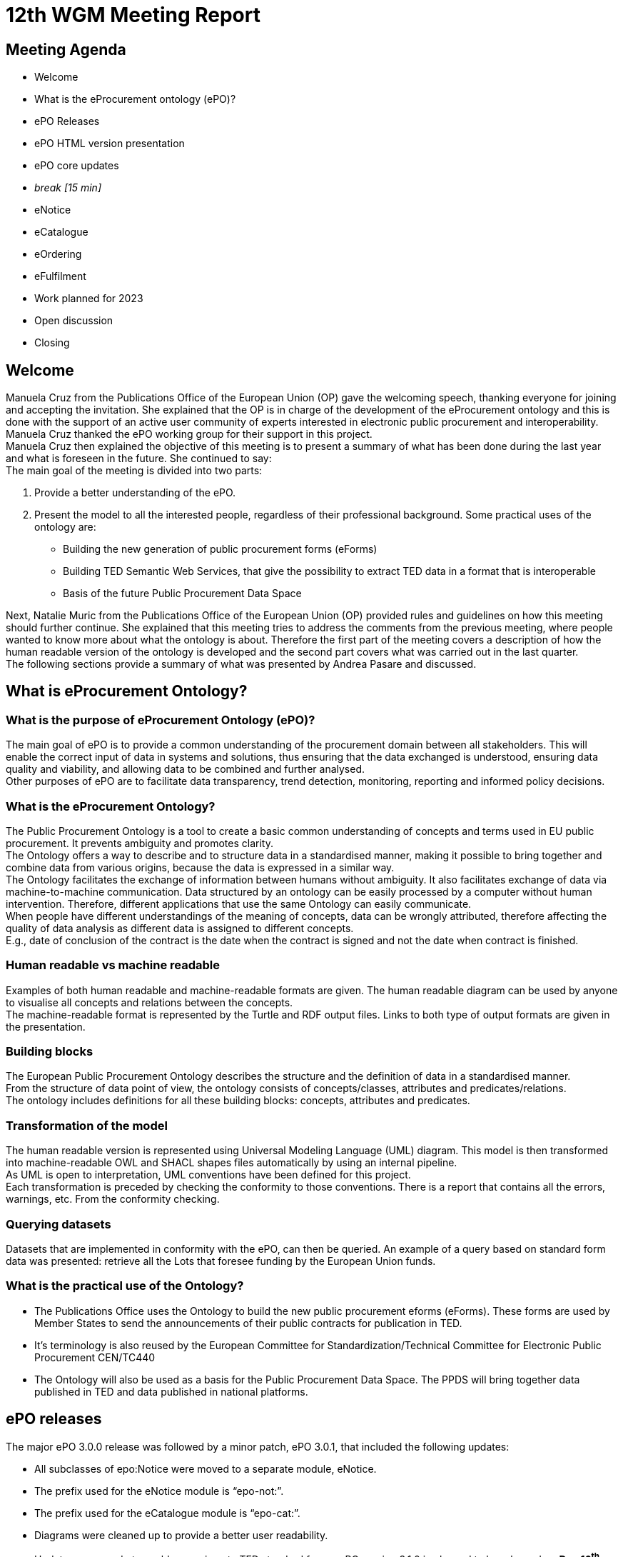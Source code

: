 = 12th WGM Meeting Report

== Meeting Agenda

* Welcome
* What is the eProcurement ontology (ePO)?
* ePO Releases
* ePO HTML version presentation
* ePO core updates
* _break [15 min]_

* eNotice
* eCatalogue
* eOrdering
* eFulfilment
* Work planned for 2023
* Open discussion
* Closing

== Welcome

Manuela Cruz from the Publications Office of the European Union (OP) gave the welcoming speech, thanking everyone for joining and accepting the invitation. She explained that the OP is in charge of the development of the eProcurement ontology and this is done with the support of an active user community of experts interested in electronic public procurement and interoperability. Manuela Cruz thanked the ePO working group for their support in this project.  +
Manuela Cruz then explained the objective of this meeting is to present a summary of what has been done during the last year and what is foreseen in the future.  She continued to say:  +
The main goal of the meeting is divided into two parts:

. Provide a better understanding of the ePO.
. Present the model to all the interested people, regardless of their professional background.
Some practical uses of the ontology are:

* Building the new generation of public procurement forms (eForms)
* Building TED Semantic Web Services, that give the possibility to extract TED data in a format that is interoperable
* Basis of the future Public Procurement Data Space

Next, Natalie Muric from the Publications Office of the European Union (OP) provided rules and guidelines on how this meeting should further continue. She explained that this meeting tries to address the comments from the previous meeting, where people wanted to know more about what the ontology is about.   Therefore the first part of the meeting covers a description of how the human readable version of the ontology is developed and the second part covers what was carried out in the last quarter.  +
The following sections provide a summary of what was presented by Andrea Pasare  and discussed.

== What is eProcurement Ontology?

=== What is the purpose of eProcurement Ontology (ePO)?  +
The main goal of ePO is to provide a common understanding of the procurement domain between all stakeholders. This will enable the correct input of data in systems and solutions, thus ensuring that the data exchanged is understood, ensuring data quality and viability, and allowing data to be combined and further analysed.  +
Other purposes of ePO are to facilitate data transparency, trend detection, monitoring, reporting and informed policy decisions.

=== What is the eProcurement Ontology?

The Public Procurement Ontology is a tool to create a basic common understanding of concepts and terms used in EU public procurement.  It prevents ambiguity and promotes clarity.    +
The Ontology offers a way to describe and to structure data in a standardised manner, making it possible to bring together and combine data from various origins, because the data is expressed in a similar way.   +
The Ontology facilitates the exchange of information between humans without ambiguity. It also facilitates exchange of data via machine-to-machine communication. Data structured by an ontology can be easily processed by a computer without human intervention. Therefore, different applications that use the same Ontology can easily communicate.  +
When people have different understandings of the meaning of concepts, data can be wrongly attributed, therefore affecting the quality of data analysis as different data is assigned to different concepts.   +
E.g., date of conclusion of the contract is the date when the contract is signed and not the date when contract is finished.

=== Human readable vs machine readable

Examples of both human readable and machine-readable formats are given. The human readable diagram can be used by anyone to visualise all concepts and relations between the concepts.   +
The machine-readable format is represented by the Turtle and RDF output files. Links to both type of output formats are given in the presentation.

=== Building blocks

The European Public Procurement Ontology describes the structure and the definition of data in a standardised manner.   +
From the structure of data point of view, the ontology consists of concepts/classes, attributes and predicates/relations.  +
The ontology includes definitions for all these building blocks: concepts, attributes and predicates.

=== Transformation of the model

The human readable version is represented using Universal Modeling Language (UML) diagram. This model is then transformed into machine-readable OWL and SHACL shapes files automatically by using an internal pipeline.  +
As UML is open to interpretation, UML conventions have been defined for this project.  +
Each transformation is preceded by checking the conformity to those conventions. There is a report that contains all the errors, warnings, etc. From the conformity checking.

=== Querying datasets

Datasets that are implemented in conformity with the ePO, can then be queried. An example of a query based on standard form data was presented: retrieve all the Lots that foresee funding by the European Union funds.

=== What is the practical use of the Ontology?

* The Publications Office uses the Ontology to build the new public procurement eforms (eForms). These forms are used by Member States to send the announcements of their public contracts for publication in TED.
* It’s terminology is also reused by the  European Committee for Standardization/Technical Committee for Electronic Public Procurement CEN/TC440
* The Ontology will also be used as a basis for the Public Procurement Data Space. The PPDS will bring together data published in TED and data published in national platforms.

== ePO releases

The major ePO 3.0.0 release was followed by a minor patch, ePO 3.0.1, that included the following updates:

* All subclasses of epo:Notice were moved to a separate module, eNotice.
* The prefix used for the eNotice module is “epo-not:”.
* The prefix used for the eCatalogue module is “epo-cat:”.
* Diagrams were cleaned up to provide a better user readability.
* Updates were made to enable mappings to TED standard forms.
ePO version 3.1.0 is planned to be released on *Dec 16*^*th*^*, 2022.*

== ePO HTML version presentation

The documentation of ePO project is stored on the website of https://docs.ted.europa.eu/[TED developer docs].
The following parts of the documentation were presented:

* The navigation menu for the eProcurement Ontology. The first section of the navigation menu represents an overview of the entire project which explains the reasons behind ePO, including user stories and competency questions.
* The Working Group Meetings minutes page which contains all the minutes from various meetings that concern ePO project.
* Latest release documentation page.
* The glossary page is also presented. A glossary contains all the concepts, attributes and relations, along with their definitions. A search feature is also included in the glossary. It also provides the domain, range and cardinalities for the properties.
* The release notes, report and guideline sections were also presented.
* The HTML version of ePO which contains diagrams for all modules.
* The overview page of the ePO core module contains a structure of all the views within the core model and can be used for a fast access to specific diagrams within the ePO core module.
* The diagram folder of the ePO core module contains all the diagrams included in the core and they are divided into  different packages (eg Agent, Roles, Document…) depending on  the desired view. Each package usually contains a hierarchical and a relations diagram.
* All the classes are stored in a class package. If we select a class, we are able to see the definition of it and all the attributes and predicates that we have on that class.
* Two more packages are presented containing the controlled lists and the empirical types (monetary value, identifier, period, quantity and duration).
* The datatypes used in ePO were then presented.

== Updates for version 3.1.0

Version 3.1.0 is foreseen to be published on 16 December 2022

=== ePO core
Updates with regard to feedback from the previous ePO meeting

There was a discussion centered on the fact that an OrganisationGroup should also be an Organization in the last meeting and this was implemented release 3.1.0.  +
Also in the last meeting there was a question regarding how many triples do we have for F03. The answer to that is 350 triples on average.

==== ePO core updates include the following:

* Procurement Objects
* Roles hierarchy restructure
* model2owl updates
* https://github.com/OP-TED/ePO/issues/[GitHub issues] revision and labeling
* GitHub issues fixes for https://github.com/OP-TED/ePO/milestone/1[Q4 2022 milestone]
* Updates for standard forms mappings - https://github.com/OP-TED/ted-rdf-mapping/issues[TED-RDF-mapping]

==== Procurement objects

ProcurementObject is to be createdas a parent class for Procedure, Lot and PlannedProcurementPart, since they have multiple properties in common.  +
ProcurementElement will now become the gathering class for all critical/central elements in the procurement process.

==== Roles hierarchy restructure

In the previous release, ePO 3.0.1, Roles were classified using primary, secondary and tertiary types as gathering classes. All three concepts represented roles within the procurement process that tie an agent to a part they play in a given situation having a different level of involvement depending if they are primary, secondary or tertiary.  +
In the future release, ePO 3.1.0, the roles will be classified using other three concepts: AquiringParty, OfferingParty and AuxiliaryParty. We were trying to find a better naming for these concepts. Ideas are more than welcomed.  +
AquiringParty represents the role of an agent that acts on the buying side of a procurement process.  +
OfferingParty represents the role of an agent that acts on the economic operator side during a procurement process.  +
AuxiliaryParty represents the role of an agent who may be mentioned in the information exchanged during the procurement process but who does not play an active part in it.

=== model2owl updates

model2owl is an ePO related project that comprises a set of tools for transforming an UML (v2.5) model from its XMI (v2.5.1) serialisation into a formal ontology.   +
The project provides scripts that generate the OWL (core and restrictions layer) and SHACL (data shape constraints layer) output files. Also, a conformance report to the technical conventions of the conceptual model and a glossary that contains all the concepts, attributes and predicates within the ontology are generated.  +
Some of the updates done for these tools are the following:

* Provide combined glossary output for all ePO modules.
* Provide Turtle output files.
* Implemented metadata management mechanism:
* imports
* prefixes
* ontology version
* authors & contributors
* creation date
* GitHub issues for model2owl: https://github.com/OP-TED/model2owl/issues[GitHub Issues]

== Open discussion before the break

Q1: Is an OrganisationGroup for  instance  a joint venture?   +
A1: Yes.  OrganisationGroup could be a formal or an informal group of organisations depending on the attributes.  +
Q2: Is  eOrder online  +
A2: It will be published at the following  https://docs.ted.europa.eu/EPO/latest/eOrdering-Conceptual-Model.html[address].  +
Q3: Suggestion to have stable links for the latest release and the development branch.  +
A3: There are plans to do some changes in the documentation page and hopefully this will fix these issues for the next release.  +
Q4: Does the eCatalogue cover pre-award and post-award phases  +
A4: It covers the needs for post-award and some of the needs for pre-award. For example: in post-award, items are defined precisely by the seller and sent to the buyer this is modelled; however in pre-award, the buyer specifies what sort of items are needed, this is not currently modelled. But the ontology contains concepts covering both pre-award and post-award.  +
It was noted that it is great to have the same generic terms and definitions that we can use in the pre-award and post-award catalogues.

Q4 The recent CEN/TC 440 plenary meeting mentioned that all WG are reusing semantics of the ePO, which is free however the deliverables of CEN are not free.  It would be good if the syntax bindings such as UBL and UNCEFACT could be introduced into the ontology.  +
A4:  eForms will be in UBL (universal business language) and eForms will be mapped to the ontology, the suggestion of  introducing UNCEFACT and UBL into the ontology will have to be carefully considered so as to avoid any IPR problems.  +
Also, this was an issue in SEMIC  where core vocabularies and application profile are developed using RDF (semantic technologies).  Often the messages are being exchanged in xml format creating a desire  to algin xml to the semantic model, however it is not possible to establish isomorphism between semantic models and syntactic schema because the same semantic model can be manifested in multiple ways in the syntactic schema.


== eNotice

Although this was drawn up almost a year ago, it was never entirely published until now.  The module is structured in three packages: notice core, eForms standardisation and standard Forms standardisation.   +
The standardisation of the notices was done taking into account the notice types: planning, competition, Direct Award Prenotification, result, contract modification and completion. This is the so-called “phase organisation of the notices”.  +
In the case of standard forms, we also did a classification based on the directives. Hybrid concepts were created that help us combine a notice type with a Directive and a specific standard form.

== eCatalogue

These are  diagrams that contain new classes specific to Catalogue used in the procurement.   +
Although eCatalogue exists since version 3.0.0.,  some small updates will be included in the next release (v3.1.0):

* A new Buyer’s item identifier was added to the Item concept.
* Two new controlled vocabularies were added to the diagrams: document-type and price-type.
* Links from the Catalogue to Seller, Buyer and CatalogueReceiver were added.

== eOrdering

This is a new module that contains classes specific to the Ordering phase of  procurement.  +
The development of the Ordering module was initiated with an alignment to the PEPPOL order use cases.  +
New Roles specific to Ordering were added, like Originator, Invoicee, Seller, Beneficiary.  +
While we were doing this, we realised that there are different implementations of some concepts, depending on the Member State, one being at the Order/header level, and the other one at the OrderLine level. This led to the creation of information hubs. A specific diagram for information hubs was presented. An Information hub is characterised:

* Relation from hub to object of concern
* Relation from Order to hub
* Relation from hub to OrderLine

== Future Release

=== eFulfilment

This module will be included in the next release. The development of this module was carried out by doing an alignment to PEPPOL. A diagram containing the Concepts of the eFulfilment module, like DespatchAdvice, DespatchLine, Despatcher, Carrier, ShipmentInformation was presented.

== ePO future plans

Future work in 2203 foresees updates to: ePO core, eNotice, eCatalogue, eOrdering and the development of : eFulfilment, eAccess, eContract, eSubmission, eInvoincing, Contracts Registry.   +
Another important part of the future work is to continue fixing Github issues, both from ePO project and model2owl project and the documentation for ePO.

== Open discussion

Q: Is the UBL semantics used for electronic invoice?  +
A: We have of yet not modelled the electronic invoice. In general we have to take all the concepts that are needed for all models and make sure that they can be re-used in different implementations. We focus on the semantic modeling, which in theory should be expressible in various syntaxes. The bindings to the syntaxes can end up be serialised in different ways.  +
It was suggested  to have some notes for each element of the ontology that is equal to some element in a different syntax.    +
It was stated that this needs a commitment to establish alignments and that is out of scope for the moment. This can be considered as a part of future scope.  +
It was noted that in CEN/TC 440   there are three steps Choreography, transactions and syntax bindings, we are on the way to build bridges. The vocabulary used in the transactions of CEN TC440 will be reused from the ontology which will then be bound to the UBL syntax.

== Closing

The audience is thanked for its participation and the audience was reminded of the following information:  +
Regular ePO Working Group meetings: +
 - every Tuesday from 14:30 to 16:30 (EET): https://ecconf.webex.com/ecconf/j.php?MTID=mc9b4a430d67591e79374801c5911a82b[meeting link]

Specific ePO Working Group meetings:  +
  	- every other Thursday from 14:30 to 16:30 (EET):
  	https://ecconf.webex.com/ecconf/j.php?MTID=ma90a2cd20751757a74ecd0de55219ac9[meeting link]

Quarterly seminars:


* Tues 7 or Thurs 9 March (afternoons)
* Tues 13 or Thurs 15 June (afternoons)
* Tues 5 or Thurs 7 September (afternoons)
* Tues 5 or Thurs 7 December (afternoons)


  	- 6-8 June is bank holiday

Feedback and questions can be sent via:

* https://github.com/OP-TED/ePO/issues[GitHub issues]
or alternatively via:

* Email: +++<u>+++OP-EPROCUREMENT-ONTOLOGY@publications.europa.eu+++</u>+++
* E mail: +++<u>+++natalie.muric@publications.europa.eu+++</u>+++




